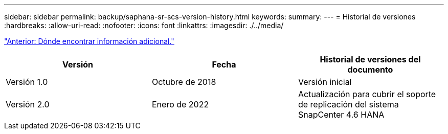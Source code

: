 ---
sidebar: sidebar 
permalink: backup/saphana-sr-scs-version-history.html 
keywords:  
summary:  
---
= Historial de versiones
:hardbreaks:
:allow-uri-read: 
:nofooter: 
:icons: font
:linkattrs: 
:imagesdir: ./../media/


link:saphana-sr-scs-where-to-find-additional-information_overview.html["Anterior: Dónde encontrar información adicional."]

|===
| Versión | Fecha | Historial de versiones del documento 


| Versión 1.0 | Octubre de 2018 | Versión inicial 


| Versión 2.0 | Enero de 2022 | Actualización para cubrir el soporte de replicación del sistema SnapCenter 4.6 HANA 
|===